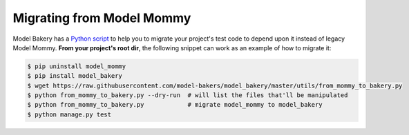 Migrating from Model Mommy
==========================

Model Bakery has a `Python script <https://github.com/model-bakers/model_bakery/blob/master/utils/from_mommy_to_bakery.py>`_ to help you to migrate your project's test code to depend upon it instead of legacy Model Mommy. **From your project's root dir**, the following snippet can work as an example of how to migrate it:

.. code-block:: console

    $ pip uninstall model_mommy
    $ pip install model_bakery
    $ wget https://raw.githubusercontent.com/model-bakers/model_bakery/master/utils/from_mommy_to_bakery.py
    $ python from_mommy_to_bakery.py --dry-run  # will list the files that'll be manipulated
    $ python from_mommy_to_bakery.py            # migrate model_mommy to model_bakery
    $ python manage.py test
